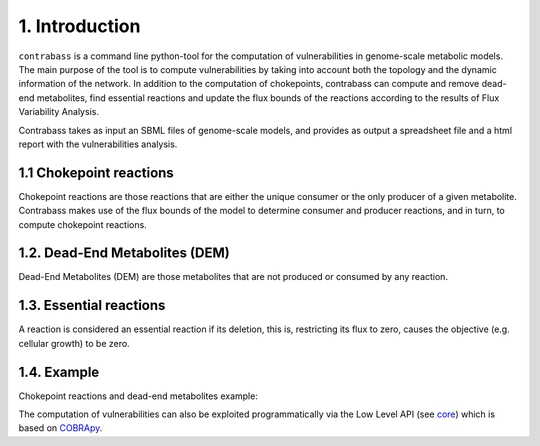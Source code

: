 
1. Introduction
===============

``contrabass`` is a command line python-tool for the computation of vulnerabilities in genome-scale metabolic models.
The main purpose of the tool is to compute vulnerabilities by taking into account both the topology and the dynamic information of the network. In addition to the computation of chokepoints, contrabass can compute and remove dead-end metabolites, find essential reactions and update the flux bounds of the reactions according to the results of Flux Variability Analysis.

Contrabass takes as input an SBML files of genome-scale models, and provides as output a spreadsheet file and a html report with the vulnerabilities analysis.

1.1 Chokepoint reactions 
~~~~~~~~~~~~~~~~~~~~~~~~~~~
Chokepoint reactions are those reactions that are either the unique consumer or the only producer of a given metabolite. Contrabass makes use of the flux bounds of the model to determine consumer and producer reactions, and in turn, to compute chokepoint reactions.

1.2. Dead-End Metabolites (DEM) 
~~~~~~~~~~~~~~~~~~~~~~~~~~~~~~~~~
Dead-End Metabolites (DEM) are those metabolites that are not produced or consumed by any reaction.

1.3. Essential reactions
~~~~~~~~~~~~~~~~~~~~~~~~~~~~~~~~~
A reaction is considered an essential reaction if its deletion, this is, restricting its flux to zero, causes the objective (e.g. cellular growth) to be zero.

1.4. Example 
~~~~~~~~~~~~~~
Chokepoint reactions and dead-end metabolites example:

.. image:: _static/chokepoints_example.png
    :align: center
    :alt: alternate text

The computation of vulnerabilities can also be exploited programmatically via the Low Level API (see `core <CORE.html>`_) which is based on COBRApy_.

.. _COBRApy: https://github.com/opencobra/cobrapy
